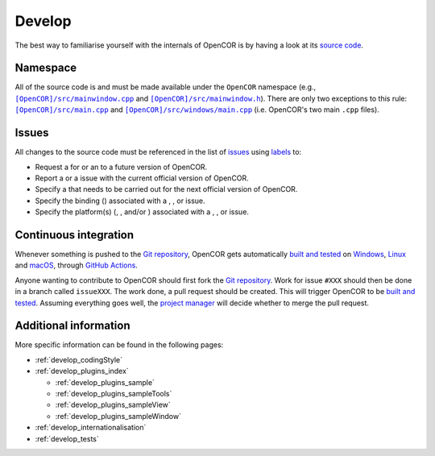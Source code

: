 .. _develop_index:

=========
 Develop
=========

The best way to familiarise yourself with the internals of OpenCOR is by having a look at its `source code <https://github.com/opencor/opencor>`__.

Namespace
---------

All of the source code is and must be made available under the ``OpenCOR`` namespace (e.g., |src/mainwindow.cpp|_ and |src/mainwindow.h|_).
There are only two exceptions to this rule: |src/main.cpp|_ and |src/windows/main.cpp|_ (i.e. OpenCOR's two main ``.cpp`` files).

.. |src/mainwindow.cpp| replace:: ``[OpenCOR]/src/mainwindow.cpp``
.. _src/mainwindow.cpp: https://github.com/opencor/opencor/blob/master/src/mainwindow.cpp

.. |src/mainwindow.h| replace:: ``[OpenCOR]/src/mainwindow.h``
.. _src/mainwindow.h: https://github.com/opencor/opencor/blob/master/src/mainwindow.h

.. |src/main.cpp| replace:: ``[OpenCOR]/src/main.cpp``
.. _src/main.cpp: https://github.com/opencor/opencor/blob/master/src/main.cpp

.. |src/windows/main.cpp| replace:: ``[OpenCOR]/src/windows/main.cpp``
.. _src/windows/main.cpp: https://github.com/opencor/opencor/blob/master/src/windows/main.cpp

Issues
------

All changes to the source code must be referenced in the list of `issues <https://github.com/opencor/opencor/issues>`__ using `labels <https://github.com/opencor/opencor/labels>`__ to:

- Request a |feature| for or an |improvement| to a future version of OpenCOR.
- Report a |bug| or a |regression| issue with the current official version of OpenCOR.
- Specify a |task| that needs to be carried out for the next official version of OpenCOR.
- Specify the binding (|python|) associated with a |bug|, |task|, or |regression| issue.
- Specify the platform(s) (|windows|, |linux|, and/or |macos|) associated with a |bug|, |task|, or |regression| issue.

.. |bug| image:: pics/bug.svg
   :class: label

.. |feature| image:: pics/feature.svg
   :class: label

.. |improvement| image:: pics/improvement.svg
   :class: label

.. |linux| image:: pics/linux.svg
   :class: label

.. |macos| image:: pics/macos.svg
   :class: label

.. |python| image:: pics/python.svg
   :class: label

.. |regression| image:: pics/regression.svg
   :class: label

.. |task| image:: pics/task.svg
   :class: label

.. |windows| image:: pics/windows.svg
   :class: label

Continuous integration
----------------------

Whenever something is pushed to the `Git repository <https://github.com/opencor/opencor>`__, OpenCOR gets automatically `built and tested <https://github.com/opencor/opencor/actions>`__ on `Windows <https://en.wikipedia.org/wiki/Microsoft_Windows>`__, `Linux <https://en.wikipedia.org/wiki/Linux>`__ and `macOS <https://en.wikipedia.org/wiki/MacOS>`__, through `GitHub Actions <https://github.com/features/actions>`__.

Anyone wanting to contribute to OpenCOR should first fork the `Git repository <https://github.com/opencor/opencor>`__.
Work for issue ``#XXX`` should then be done in a branch called ``issueXXX``.
The work done, a pull request should be created.
This will trigger OpenCOR to be `built and tested <https://github.com/opencor/opencor/actions>`__.
Assuming everything goes well, the `project manager <https://opencor.ws/team.html>`__ will decide whether to merge the pull request.

Additional information
----------------------

More specific information can be found in the following pages:

- :ref:`develop_codingStyle`
- :ref:`develop_plugins_index`

  - :ref:`develop_plugins_sample`
  - :ref:`develop_plugins_sampleTools`
  - :ref:`develop_plugins_sampleView`
  - :ref:`develop_plugins_sampleWindow`

- :ref:`develop_internationalisation`
- :ref:`develop_tests`
